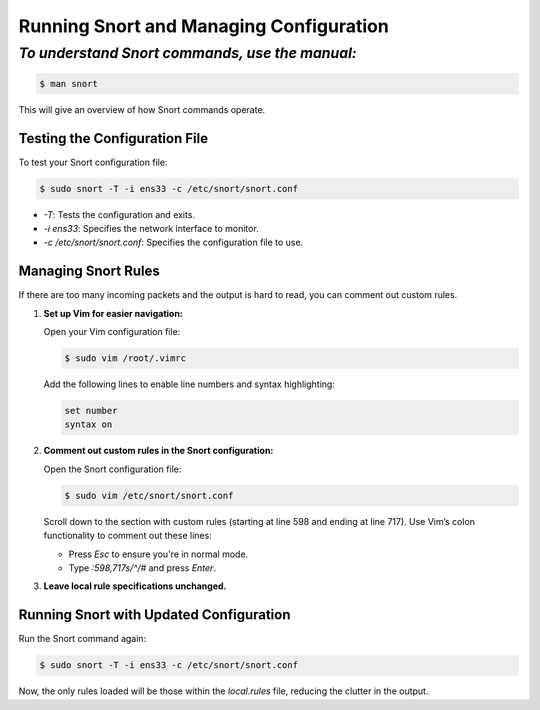 Running Snort and Managing Configuration
========================================


*To understand Snort commands, use the manual:*
-----------------------------------------------


.. code-block:: shell

    $ man snort


This will give an overview of how Snort commands operate.


Testing the Configuration File
~~~~~~~~~~~~~~~~~~~~~~~~~~~~~~


To test your Snort configuration file:


.. code-block:: shell

    $ sudo snort -T -i ens33 -c /etc/snort/snort.conf

- `-T`: Tests the configuration and exits.

- `-i ens33`: Specifies the network interface to monitor.

- `-c /etc/snort/snort.conf`: Specifies the configuration file to use.


Managing Snort Rules
~~~~~~~~~~~~~~~~~~~~


If there are too many incoming packets and the output is hard to read, you can comment out custom rules.


1. **Set up Vim for easier navigation:**


   Open your Vim configuration file:

   
   .. code-block:: shell
   
       $ sudo vim /root/.vimrc
   

   Add the following lines to enable line numbers and syntax highlighting:
   

   .. code-block:: vim

       set number
       syntax on


2. **Comment out custom rules in the Snort configuration:**


   Open the Snort configuration file:
   

   .. code-block:: shell
   
       $ sudo vim /etc/snort/snort.conf
   

   Scroll down to the section with custom rules (starting at line 598 and ending at line 717). Use Vim’s colon functionality to comment out these lines:
   

   - Press `Esc` to ensure you're in normal mode.

   - Type `:598,717s/^/#` and press `Enter`.



3. **Leave local rule specifications unchanged.**


Running Snort with Updated Configuration
~~~~~~~~~~~~~~~~~~~~~~~~~~~~~~~~~~~~~~~~


Run the Snort command again:


.. code-block:: shell

    $ sudo snort -T -i ens33 -c /etc/snort/snort.conf


Now, the only rules loaded will be those within the `local.rules` file, reducing the clutter in the output.

